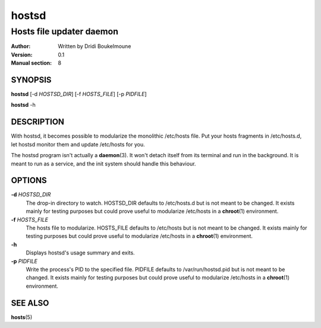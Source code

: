 .. hostsd - Hosts file updater daemon

   Copyright (C) 2014, Dridi Boukelmoune <dridi.boukelmoune@gmail.com>
   All rights reserved.

   Redistribution and use in source and binary forms, with or without
   modification, are permitted provided that the following conditions
   are met:

   1. Redistributions of source code must retain the above
      copyright notice, this list of conditions and the following
      disclaimer.
   2. Redistributions in binary form must reproduce the above
      copyright notice, this list of conditions and the following
      disclaimer in the documentation and/or other materials
      provided with the distribution.

   THIS SOFTWARE IS PROVIDED BY THE COPYRIGHT HOLDERS AND CONTRIBUTORS
   "AS IS" AND ANY EXPRESS OR IMPLIED WARRANTIES, INCLUDING, BUT NOT
   LIMITED TO, THE IMPLIED WARRANTIES OF MERCHANTABILITY AND FITNESS
   FOR A PARTICULAR PURPOSE ARE DISCLAIMED. IN NO EVENT SHALL THE
   COPYRIGHT OWNER OR CONTRIBUTORS BE LIABLE FOR ANY DIRECT, INDIRECT,
   INCIDENTAL, SPECIAL, EXEMPLARY, OR CONSEQUENTIAL DAMAGES
   (INCLUDING, BUT NOT LIMITED TO, PROCUREMENT OF SUBSTITUTE GOODS OR
   SERVICES; LOSS OF USE, DATA, OR PROFITS; OR BUSINESS INTERRUPTION)
   HOWEVER CAUSED AND ON ANY THEORY OF LIABILITY, WHETHER IN CONTRACT,
   STRICT LIABILITY, OR TORT (INCLUDING NEGLIGENCE OR OTHERWISE)
   ARISING IN ANY WAY OUT OF THE USE OF THIS SOFTWARE, EVEN IF ADVISED
   OF THE POSSIBILITY OF SUCH DAMAGE.

======
hostsd
======

-------------------------
Hosts file updater daemon
-------------------------

:Author: Written by Dridi Boukelmoune
:Version: 0.1
:Manual section: 8

SYNOPSIS
========

**hostsd** [-d *HOSTSD_DIR*] [-f *HOSTS_FILE*] [-p *PIDFILE*]

**hostsd** -h

DESCRIPTION
===========

With hostsd, it becomes possible to modularize the monolithic /etc/hosts file.
Put your hosts fragments in /etc/hosts.d, let hostsd monitor them and update
/etc/hosts for you.

The hostsd program isn't actually a **daemon**\ (3). It won't detach itself
from its terminal and run in the background. It is meant to run as a service,
and the init system should handle this behaviour.

OPTIONS
=======

.. |defaults| replace::

   but is not meant to be changed. It exists mainly for testing purposes but
   could prove useful to modularize /etc/hosts in a **chroot**\ (1) environment.

**-d** *HOSTSD_DIR*
   The drop-in directory to watch. HOSTSD_DIR defaults to /etc/hosts.d
   |defaults|

**-f** *HOSTS_FILE*
   The hosts file to modularize. HOSTS_FILE defaults to /etc/hosts |defaults|

**-h**
   Displays hostsd's usage summary and exits.

**-p** *PIDFILE*
   Write the process's PID to the specified file. PIDFILE defaults to
   /var/run/hostsd.pid |defaults|

SEE ALSO
========

**hosts**\ (5)
